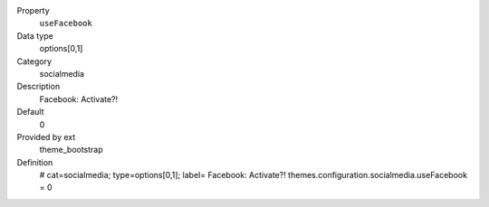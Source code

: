 .. ..................................
.. container:: table-row dl-horizontal panel panel-default constants theme_bootstrap cat_socialmedia

	Property
		``useFacebook``

	Data type
		options[0,1]

	Category
		socialmedia

	Description
		Facebook: Activate?!

	Default
		0

	Provided by ext
		theme_bootstrap

	Definition
		# cat=socialmedia; type=options[0,1]; label= Facebook: Activate?!
		themes.configuration.socialmedia.useFacebook = 0